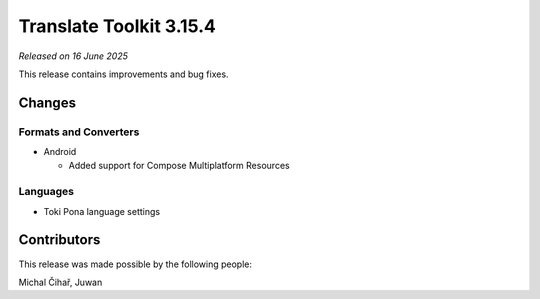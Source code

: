 Translate Toolkit 3.15.4
************************

*Released on 16 June 2025*

This release contains improvements and bug fixes.

Changes
=======

Formats and Converters
----------------------

- Android

  - Added support for Compose Multiplatform Resources

Languages
---------

- Toki Pona language settings

Contributors
============

This release was made possible by the following people:

Michal Čihař, Juwan
